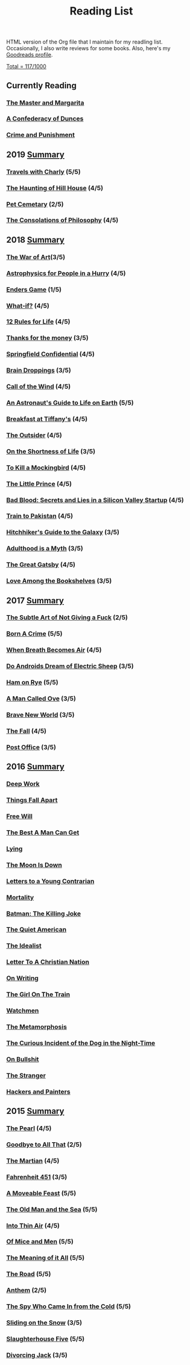 #+HTML_HEAD: <link rel="stylesheet" type="text/css" href="css/org.css" />
#+TITLE: Reading List
#+OPTIONS: toc:nil
#+options: num:nil

HTML version of the Org file that I maintain for my readling list. Occasionally, I also write reviews for some books.
Also, here's my [[https://www.goodreads.com/user/show/44600519-yogesh][Goodreads profile]].

**** [[https://www.goodreads.com/review/list/44600519?shelf=read][Total = 117/1000]]

** Currently Reading
*** [[https://www.goodreads.com/book/show/117833.The_Master_and_Margarita?ac=1&from_search=true&qid=4baxf96IE9&rank=1][The Master and Margarita]]
*** [[https://www.goodreads.com/book/show/18162555-a-confederacy-of-dunces][A Confederacy of Dunces]]
*** [[https://www.goodreads.com/book/show/7138.Crime_and_Punishmen][Crime and Punishment]]
** 2019 [[https://www.goodreads.com/user/year_in_books/2019/44600519][Summary]]
*** [[https://www.goodreads.com/book/show/1038467.Travels_with_Charley][Travels with Charly]] (5/5)
*** [[https://www.goodreads.com/book/show/89717.The_Haunting_of_Hill_House][The Haunting of Hill House]] (4/5)
*** [[https://www.goodreads.com/book/show/33124137-pet-sematary][Pet Cemetary]] (2/5)
*** [[https://www.goodreads.com/book/show/23419.The_Consolations_of_Philosophy][The Consolations of Philosophy]] (4/5)
** 2018 [[https://www.goodreads.com/user/year_in_books/2018/44600519][Summary]]
*** [[https://www.goodreads.com/book/show/18624273-the-war-of-art][The War of Art]](3/5)
*** [[https://www.goodreads.com/book/show/33395538-astrophysics-for-people-in-a-hurry][Astrophysics for People in a Hurry]] (4/5)
*** [[https://www.goodreads.com/book/show/375802.Ender_s_Game][Enders Game]] (1/5)
*** [[https://www.goodreads.com/book/show/21463939-what-if][What-if?]] (4/5)
*** [[https://www.goodreads.com/book/show/38207608-12-rules-for-life][12 Rules for Life]] (4/5)
*** [[https://www.goodreads.com/book/show/34328978-thanks-for-the-money][Thanks for the money]] (3/5)
*** [[https://www.goodreads.com/book/show/41012973-springfield-confidential][Springfield Confidential]] (4/5)
*** [[https://www.goodreads.com/book/show/55352.Brain_Droppings][Brain Droppings]] (3/5)
*** [[https://www.goodreads.com/book/show/1852.The_Call_of_the_Wild][Call of the Wind]] (4/5)
*** [[https://www.goodreads.com/book/show/18170143-an-astronaut-s-guide-to-life-on-earth][An Astronaut's Guide to Life on Earth]] (5/5)
*** [[https://www.goodreads.com/book/show/251688.Breakfast_at_Tiffany_s][Breakfast at Tiffany's]] (4/5)
*** [[https://www.goodreads.com/book/show/36124936-the-outsider][The Outsider]] (4/5)
*** [[https://www.goodreads.com/book/show/97412.On_the_Shortness_of_Life][On the Shortness of Life]] (3/5)
*** [[https://www.goodreads.com/book/show/10257528-to-kill-a-mockingbird][To Kill a Mockingbird]] (4/5)
*** [[https://www.goodreads.com/book/show/25307858-the-little-prince][The Little Prince]] (4/5)
*** [[https://www.goodreads.com/book/show/37976541-bad-blood][Bad Blood: Secrets and Lies in a Silicon Valley Startup]] (4/5)
*** [[https://www.goodreads.com/book/show/9500142-train-to-pakistan][Train to Pakistan]] (4/5)
*** [[https://www.goodreads.com/book/show/386162.The_Hitchhiker_s_Guide_to_the_Galaxy][Hitchhiker's Guide to the Galaxy]] (3/5)
*** [[https://www.goodreads.com/book/show/28589527-adulthood-is-a-myth][Adulthood is a Myth]] (3/5)
*** [[https://www.goodreads.com/book/show/6519719-the-great-gatsby][The Great Gatsby]] (4/5)
*** [[https://www.goodreads.com/book/show/35395012-love-among-the-bookshelves][Love Among the Bookshelves]] (3/5)
** 2017 [[https://www.goodreads.com/user/year_in_books/2017/44600519][Summary]]
*** [[https://www.goodreads.com/book/show/28257707-the-subtle-art-of-not-giving-a-f-ck][The Subtle Art of Not Giving a Fuck]]  (2/5)
*** [[https://www.goodreads.com/book/show/29780253-born-a-crime][Born A Crime]] (5/5)
*** [[https://www.goodreads.com/book/show/25899336-when-breath-becomes-air][When Breath Becomes Air]] (4/5)
*** [[https://www.goodreads.com/book/show/7082.Do_Androids_Dream_of_Electric_Sheep_?ac=1&from_search=true][Do Androids Dream of Electric Sheep]] (3/5)
*** [[https://www.goodreads.com/book/show/38501.Ham_on_Rye?ac=1&from_search=true][Ham on Rye]] (5/5)
*** [[https://www.goodreads.com/book/show/22948207-a-man-called-ove][A Man Called Ove]] (3/5)
*** [[https://www.goodreads.com/book/show/5485.Brave_New_World][Brave New World]] (3/5)
*** [[https://www.goodreads.com/book/show/11991.The_Fall][The Fall]] (4/5)
*** [[https://www.goodreads.com/book/show/6563888-post-office][Post Office]] (3/5)
** 2016 [[https://www.goodreads.com/user/year_in_books/2016/44600519][Summary]]
*** [[https://www.goodreads.com/book/show/25744928-deep-work][Deep Work]]
*** [[https://www.goodreads.com/book/show/6490587-things-fall-apart][Things Fall Apart]]
*** [[https://www.goodreads.com/book/show/13259270-free-will][Free Will]]
*** [[https://www.goodreads.com/book/show/289147.The_Best_A_Man_Can_Get][The Best A Man Can Get]]
*** [[https://www.goodreads.com/book/show/12379144-lying][Lying]]
*** [[https://www.goodreads.com/book/show/12722.The_Moon_Is_Down][The Moon Is Down]]
*** [[https://www.goodreads.com/book/show/503150.Letters_to_a_Young_Contrarian][Letters to a Young Contrarian]]
*** [[https://www.goodreads.com/book/show/13529055-mortality][Mortality]]
*** [[https://www.goodreads.com/book/show/96358.Batman][Batman: The Killing Joke]]
*** [[https://www.goodreads.com/book/show/3698.The_Quiet_American][The Quiet American]]
*** [[https://www.goodreads.com/book/show/23492684-the-idealist][The Idealist]]
*** [[https://www.goodreads.com/book/show/51299.Letter_to_a_Christian_Nation][Letter To A Christian Nation]]
*** [[https://www.goodreads.com/book/show/7143113-on-writing][On Writing]]
*** [[https://www.goodreads.com/book/show/22557272-the-girl-on-the-train][The Girl On The Train]]
*** [[https://www.goodreads.com/book/show/472331.Watchmen][Watchmen]]
*** [[https://www.goodreads.com/book/show/485894.The_Metamorphosis][The Metamorphosis]]
*** [[https://www.goodreads.com/book/show/1618.The_Curious_Incident_of_the_Dog_in_the_Night_Time][The Curious Incident of the Dog in the Night-Time]]
*** [[https://www.goodreads.com/book/show/385.On_Bullshit][On Bullshit]]
*** [[https://www.goodreads.com/book/show/49552.The_Stranger][The Stranger]]
*** [[https://www.goodreads.com/book/show/41793.Hackers_Painters][Hackers and Painters]]
** 2015 [[https://www.goodreads.com/user/year_in_books/2015/44600519][Summary]]
*** [[https://www.goodreads.com/book/show/581697.The_Pearl][The Pearl]] (4/5)
*** [[https://www.goodreads.com/book/show/17623890-goodbye-to-all-that][Goodbye to All That]] (2/5)
*** [[https://www.goodreads.com/book/show/18007564-the-martian][The Martian]] (4/5)
*** [[https://www.goodreads.com/book/show/17470674-fahrenheit-451][Fahrenheit 451]] (3/5)
*** [[https://www.goodreads.com/book/show/4631.A_Moveable_Feast][A Moveable Feast]] (5/5)
*** [[https://www.goodreads.com/book/show/11617647-the-old-man-and-the-sea][The Old Man and the Sea]] (5/5)
*** [[https://www.goodreads.com/book/show/1898.Into_Thin_Air][Into Thin Air]] (4/5)
*** [[https://www.goodreads.com/book/show/890.Of_Mice_and_Men][Of Mice and Men]] (5/5)
*** [[https://www.goodreads.com/book/show/17375.The_Meaning_of_It_All][The Meaning of it All]] (5/5)
*** [[https://www.goodreads.com/book/show/5325066-the-road][The Road]] (5/5)
*** [[https://www.goodreads.com/book/show/18106816-anthem][Anthem]] (2/5)
*** [[https://www.goodreads.com/book/show/19494.The_Spy_Who_Came_In_from_the_Cold][The Spy Who Came In from the Cold]] (5/5)
*** [[https://www.goodreads.com/book/show/12853168-sliding-on-the-snow-stone][Sliding on the Snow]] (3/5)
*** [[https://www.goodreads.com/book/show/4981.Slaughterhouse_Five][Slaughterhouse Five]] (5/5)
*** [[https://www.goodreads.com/book/show/95442.Divorcing_Jack][Divorcing Jack]] (3/5)
